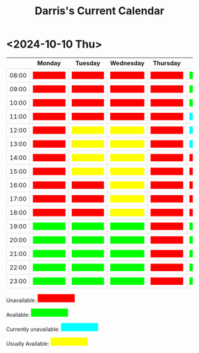 #+TITLE: Darris's Current Calendar
#+AUTHOR:
#+PROPERTY: HEADER-ARGS+ :eval no-export
:html_properties:
#+EXPORT_FILE_NAME: ~/share/Teaching/schedule/index.html
#+AUTHOR:
#+PROPERTY: HEADER-ARGS+ :eval no-export
#+MACRO: red  @@html:<div style="background-color:red; height:100%; width:100%;color:red;">Unavailable</div>@@
#+MACRO: green  @@html:<div style="background-color:lime; height:100%; width:100%;color:lime;">Available</div>@@
#+MACRO: blue  @@html:<div style="background-color:aqua; height:100%; width:100%;color:aqua;">Unavailable</div>@@
#+MACRO: yellow  @@html:<div style="background-color:yellow; height:100%; width:100%;color:yellow;">Usually</div>@@

#+HTML_HEAD: <style>
#+HTML_HEAD: table { border-collapse: collapse; }
#+HTML_HEAD: td { padding: 8px; border: 1px solid #ddd; text-align: center; }
#+HTML_HEAD: .block {  height:22px; display:inline-block; width:100px; color:yellow; overflow:hidden; }
#+HTML_HEAD: </style>
:end:

* <2024-10-10 Thu>

|       | Monday      | Tuesday      | Wednesday    | Thursday  | Friday      | Saturday    | Sunday      |
|-------+-------------+--------------+--------------+-----------+-------------+-------------+-------------|
| 08:00 | {{{red}}}   | {{{red}}}    | {{{red}}}    | {{{red}}} | {{{green}}} | {{{green}}} | {{{blue}}}  |
| 09:00 | {{{red}}}   | {{{red}}}    | {{{red}}}    | {{{red}}} | {{{green}}} | {{{green}}} | {{{blue}}}  |
| 10:00 | {{{red}}}   | {{{red}}}    | {{{red}}}    | {{{red}}} | {{{green}}} | {{{green}}} | {{{blue}}}  |
| 11:00 | {{{red}}}   | {{{red}}}    | {{{red}}}    | {{{red}}} | {{{blue}}}  | {{{green}}} | {{{blue}}}  |
| 12:00 | {{{red}}}   | {{{yellow}}} | {{{yellow}}} | {{{red}}} | {{{blue}}}  | {{{green}}} | {{{blue}}}  |
| 13:00 | {{{red}}}   | {{{yellow}}} | {{{yellow}}} | {{{red}}} | {{{blue}}}  | {{{green}}} | {{{blue}}} |
| 14:00 | {{{red}}}   | {{{yellow}}} | {{{yellow}}} | {{{red}}} | {{{red}}}   | {{{green}}} | {{{blue}}} |
| 15:00 | {{{red}}}   | {{{yellow}}} | {{{yellow}}} | {{{red}}} | {{{red}}}   | {{{green}}} | {{{blue}}} |
| 16:00 | {{{red}}}   | {{{red}}}    | {{{yellow}}} | {{{red}}} | {{{red}}}   | {{{green}}} | {{{blue}}} |
| 17:00 | {{{red}}}   | {{{red}}}    | {{{yellow}}} | {{{red}}} | {{{red}}}   | {{{green}}} | {{{blue}}} |
| 18:00 | {{{red}}}   | {{{red}}}    | {{{yellow}}} | {{{red}}} | {{{red}}}   | {{{blue}}}  | {{{blue}}} |
| 19:00 | {{{green}}} | {{{green}}}  | {{{green}}}  | {{{red}}} | {{{green}}} | {{{blue}}}  | {{{blue}}} |
| 20:00 | {{{green}}} | {{{green}}}  | {{{green}}}  | {{{red}}} | {{{green}}} | {{{blue}}}  | {{{blue}}} |
| 21:00 | {{{green}}} | {{{green}}}  | {{{green}}}  | {{{red}}} | {{{green}}} | {{{green}}} | {{{blue}}} |
| 22:00 | {{{green}}} | {{{green}}}  | {{{green}}}  | {{{red}}} | {{{green}}} | {{{green}}} | {{{blue}}} |
| 23:00 | {{{green}}} | {{{green}}}  | {{{green}}}  | {{{red}}} | {{{green}}} | {{{green}}} | {{{blue}}} |


Unavailable: @@html:<span class="block" style="background-color:red; color:red">Unavailable</span>@@

Available: @@html:<span class="block" style="background-color:lime; color:lime">Available</span>@@

Currently unavailable: @@html:<span class="block" style="background-color:aqua; color: aqua">Currently unavailable</span>@@

Usually Available: @@html:<span class="block" style="background-color:yellow;">Usually Available</span>@@


* Setup                                                     :noexport:
# Local variables:
# after-save-hook: org-html-export-to-html
# end:
